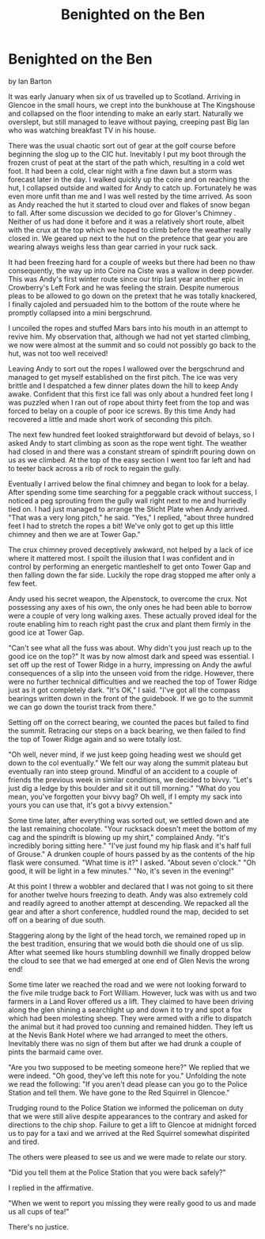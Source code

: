 :SETUP:
#+DRAWERS: SETUP NOTES PROPERTIES
#+TITLE: Benighted on the Ben
#+OPTIONS: num:nil tags:nil todo:nil H:2 toc:nil
#+STARTUP: content indent
:END:

* Benighted on the Ben
by
Ian Barton

It was early January when six of us travelled up to
Scotland. Arriving in Glencoe in the small hours, we crept into the
bunkhouse at The Kingshouse and collapsed on the floor intending to
make an early start. Naturally we overslept, but still managed to
leave without paying, creeping past Big Ian who was watching breakfast
TV in his house.

There was the usual chaotic sort out of gear at the golf
course before beginning the slog up to the CIC hut. Inevitably I put
my boot through the frozen crust of peat at the start of the path
which, resulting in a cold wet foot. It had been a cold, clear night
with a fine dawn but a storm was forecast later in the day.  I walked
quickly up the coire and on reaching the hut, I collapsed outside and
waited for Andy to catch up. Fortunately he was even more unfit than
me and I was well rested by the time arrived. As soon as Andy reached
the hut it started to cloud over and flakes of snow began to
fall. After some discussion we decided to go for Glover's Chimney
. Neither of us had done it before and it was a relatively short
route, albeit with the crux at the top which we hoped to climb before
the weather really closed in. We geared up next to the hut on the
pretence that gear you are wearing always weighs less than gear
carried in your ruck sack.

It had been freezing hard for a couple of weeks but there had
been no thaw consequently, the way up into Coire na Ciste was a wallow
in deep powder. This was Andy's first winter route since our trip last
year another epic in Crowberry's Left Fork and he was feeling the
strain. Despite numerous pleas to be allowed to go down on the pretext
that he was totally knackered, I finally cajoled and persuaded him to
the bottom of the route where he promptly collapsed into a mini
bergschrund.

I uncoiled the ropes and stuffed Mars bars into his mouth in
an attempt to revive him. My observation that, although we had not yet
started climbing, we now were almost at the summit and so could not
possibly go back to the hut, was not too well received!

Leaving Andy to sort out the ropes I wallowed over the
bergschrund and managed to get myself established on the first
pitch. The ice was very brittle and I despatched a few dinner plates
down the hill to keep Andy awake. Confident that this first ice fall
was only about a hundred feet long I was puzzled when I ran out of
rope about thirty feet from the top and was forced to belay on a
couple of poor ice screws. By this time Andy had recovered a little
and made short work of seconding this pitch.

The next few hundred feet looked straightforward but devoid of
belays, so I asked Andy to start climbing as soon as the rope went
tight. The weather had closed in and there was a constant stream of
spindrift pouring down on us as we climbed. At the top of the easy
section I went too far left and had to teeter back across a rib of
rock to regain the gully.

Eventually I arrived below the final chimney and began to look
for a belay. After spending some time searching for a peggable crack
without success, I noticed a peg sprouting from the gully wall right
next to me and hurriedly tied on. I had just managed to arrange the
Sticht Plate when Andy arrived.  "That was a very long pitch," he
said.  "Yes," I replied, "about three hundred feet I had to stretch
the ropes a bit! We've only got to get up this little chimney and then
we are at Tower Gap."

The crux chimney proved deceptively awkward, not helped by a
lack of ice where it mattered most. I spoilt the illusion that I was
confident and in control by performing an energetic mantleshelf to get
onto Tower Gap and then falling down the far side. Luckily the rope
drag stopped me after only a few feet.

Andy used his secret weapon, the Alpenstock, to overcome the
crux. Not possessing any axes of his own, the only ones he had been
able to borrow were a couple of very long walking axes.  These
actually proved ideal for the route enabling him to reach right past
the crux and plant them firmly in the good ice at Tower Gap.

"Can't see what all the fuss was about. Why didn't you just
reach up to the good ice on the top?"  It was by now almost dark and
speed was essential. I set off up the rest of Tower Ridge in a hurry,
impressing on Andy the awful consequences of a slip into the unseen
void from the ridge.  However, there were no further technical
difficulties and we reached the top of Tower Ridge just as it got
completely dark.  "It's OK," I said. "I've got all the compass
bearings written down in the front of the guidebook. If we go to the
summit we can go down the tourist track from there."

Setting off on the correct bearing, we counted the paces but
failed to find the summit. Retracing our steps on a back bearing, we
then failed to find the top of Tower Ridge again and so were totally
lost.

"Oh well, never mind, if we just keep going heading west we
should get down to the col eventually."  We felt our way along the
summit plateau but eventually ran into steep ground. Mindful of an
accident to a couple of friends the previous week in similar
conditions, we decided to bivvy.  "Let's just dig a ledge by this
boulder and sit it out till morning."  "What do you mean, you've
forgotten your bivvy bag? Oh well, if I empty my sack into yours you
can use that, it's got a bivvy extension."

Some time later, after everything was sorted out, we settled
down and ate the last remaining chocolate.  "Your rucksack doesn't
meet the bottom of my cag and the spindrift is blowing up my shirt,"
complained Andy.  "It's incredibly boring sitting here."  "I've just
found my hip flask and it's half full of Grouse."  A drunken couple of
hours passed by as the contents of the hip flask were consumed.  "What
time is it?" I asked.  "About seven o'clock."  "Oh good, it will be
light in a few minutes."  "No, it's seven in the evening!"

At this point I threw a wobbler and declared that I was not
going to sit there for another twelve hours freezing to death.  Andy
was also extremely cold and readily agreed to another attempt at
descending. We repacked all the gear and after a short conference,
huddled round the map, decided to set off on a bearing of due south.

Staggering along by the light of the head torch, we remained
roped up in the best tradition, ensuring that we would both die should
one of us slip. After what seemed like hours stumbling downhill we
finally dropped below the cloud to see that we had emerged at one end
of Glen Nevis the wrong end!

Some time later we reached the road and we were not looking
forward to the five mile trudge back to Fort William. However, luck
was with us and two farmers in a Land Rover offered us a lift. They
claimed to have been driving along the glen shining a searchlight up
and down it to try and spot a fox which had been molesting sheep. They
were armed with a rifle to dispatch the animal but it had proved too
cunning and remained hidden. They left us at the Nevis Bank Hotel
where we had arranged to meet the others. Inevitably there was no sign
of them but after we had drunk a couple of pints the barmaid came
over.

"Are you two supposed to be meeting someone here?"  We replied
that we were indeed.  "Oh good, they've left this note for
you."  Unfolding the note we read the following: "If you
aren't dead please can you go to the Police Station and tell
them. We have gone to the Red Squirrel in Glencoe."

Trudging round to the Police Station we informed the policeman
on duty that we were still alive despite appearances to the contrary
and asked for directions to the chip shop.  Failure to get a lift to
Glencoe at midnight forced us to pay for a taxi and we arrived at the
Red Squirrel somewhat dispirited and tired.

The others were pleased to see us and we were made to relate
our story.

"Did you tell them at the Police Station that you were back
safely?"

I replied in the affirmative.

"When we went to report you missing they were really good to
us and made us all cups of tea!"

There's no justice.
